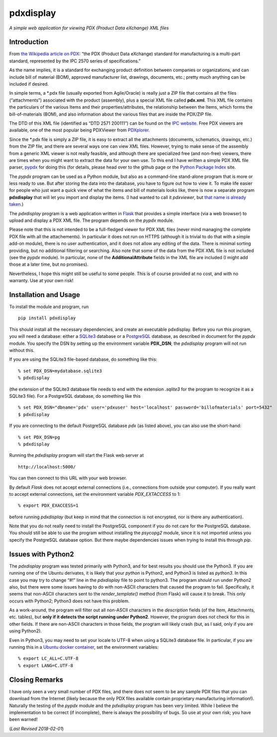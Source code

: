 pdxdisplay
==========

*A simple web application for viewing PDX (Product Data eXchange) XML
files*

Introduction
------------

From `the Wikipedia article on
PDX <https://en.wikipedia.org/wiki/PDX_(IPC-257X)>`__: “the PDX (Product
Data eXchange) standard for manufacturing is a multi-part standard,
represented by the IPC 2570 series of specifications.”

As the name implies, it is a standard for exchanging product definition
between companies or organizations, and can include bill of material
(BOM), approved manufacturer list, drawings, documents, etc.; pretty
much anything can be included if desired.

In simple terms, a \*.pdx file (usually exported from Agile/Oracle) is
really just a ZIP file that contains all the files (“attachments”)
associated with the product (assembly), plus a special XML file called
**pdx.xml**. This XML file contains the particulars of the various Items
and their properties/attributes, the relationship between the Items,
which forms the bill-of-materials (BOM), and also information about the
various files that are inside the PDX/ZIP file.

The DTD of this XML file (identified as “DTD 2571 200111”) can be found
on the `IPC
website <http://www.ipc.org/4.0_Knowledge/4.1_Standards/IPC-25xx-files/2571.zip>`__.
Free PDX viewers are available, one of the most popular being PDXViewer
from `PDXplorer <http://www.pdxplorer.com/>`__.

Since the \*.pdx file is simply a ZIP file, it is easy to extract all
the attachments (documents, schematics, drawings, etc.) from the ZIP
file, and there are several ways one can view XML files. However, trying
to make sense of the assembly from a generic XML viewer is not really
feasible, and although there are specialized free (and non-free)
viewers, there are times when you might want to extract the data for
your own use. To this end I have written a simple PDX XML file parser,
`pypdx <https://github.com/sid5432/pypdx>`__ for doing this (for
details, please head over to the github page or the `Python Package
Index <https://pypi.python.org/pypi/pypdx/>`__ site.

The *pypdx* program can be used as a Python module, but also as a
command-line stand-alone program that is more or less ready to use. But
after storing the data into the database, you have to figure out how to
view it. To make life easier for people who just want a quick view of
what the items and bill of materials looks like, there is now a separate
program **pdxdisplay** that will let you import and display the items.
(I had wanted to call it *pdxviewer*, but `that name is already
taken <http://www.pdxplorer.com/pdxplorer-pdx-viewer.htm>`__.)

The *pdxdisplay* program is a web application written in
`Flask <http://flask.pocoo.org/>`__ that provides a simple interface
(via a web browser) to upload and display a PDX XML file. The program
depends on the *pypdx* module.

Please note that this is not intended to be a full-fledged viewer for
PDX XML files (never mind managing the complete PDX file with all the
attachements). In particular it does not run on HTTPS (although it is
trivial to do that with a simple add-on module), there is no user
authentication, and it does not allow any editing of the data. There is
minimal sorting providing, but no additional filtering or searching.
Also note that some of the data from the PDX XML file is not included
(see the *pypdx* module). In particular, none of the
**AdditionalAttribute** fields in the XML file are included (I might add
those at a later time, but no promises).

Nevertheless, I hope this might still be useful to some people. This is
of course provided at no cost, and with no warranty. Use at your own
risk!

Installation and Usage
----------------------

To install the module and program, run

::

    pip install pdxdisplay

This should install all the necessary dependencies, and create an
executable pdxdisplay. Before you run this program, you will need a
database: either a `SQLite3 <https://www.sqlite.org/>`__ database or a
`PostgreSQL <https://www.postgresql.org/>`__ database, as described in
document for the *pypdx* module. You specify the DSN by setting up the
environment variable **PDX_DSN**; the *pdxdisplay* program will not run
without this.

If you are using the SQLite3 file-based database, do something like
this:

::

    % set PDX_DSN=mydatabase.sqlite3 
    % pdxdisplay

(the extension of the SQLite3 database file needs to end with the
extension *.sqlite3* for the program to recognize it as a SQLite3 file).
For a PostgreSQL database, do something like this

::

    % set PDX_DSN="dbname='pdx' user='pdxuser' host='localhost' password='billofmaterials' port=5432"
    $ pdxdisplay

If you are connecting to the default PostgreSQL database *pdx* (as
listed above), you can also use the short-hand:

::

    % set PDX_DSN=pg
    % pdxdisplay

Running the *pdxdisplay* program will start the Flask web server at

::

    http://localhost:5000/

You can then connect to this URL with your web browser.

By default *Flask* does not accept external connections (i.e.,
connections from outside your computer). If you really want to accept
external connections, set the environment variable *PDX_EXTACCESS* to 1:

::

    % export PDX_EXACCESS=1

before running *pdxdisplay* (but keep in mind that the connection is not
encrypted, nor is there any authentication).

Note that you do not really need to install the PostgreSQL component if
you do not care for the PostgreSQL database. You should still be able to
use the program without installing the *psycopg2* module, since it is
not imported unless you specify the PostgreSQL database option. But
there maybe dependencies issues when trying to install this through
*pip*.

Issues with Python2
-------------------

The *pdxdisplay* program was tested primarily with Python3, and for best
results you should use the Python3. If you are running one of the Ubuntu
derivates, it is likely that your *python* is Python2, and Python3 is
listed as *python3*. In this case you may try to change “#!” line in the
*pdxdisplay* file to point to python3. The program *should* run under
Python2 also, but there were some issues having to do with non-ASCII
characters that caused the program to fail. Specifically, it seems that
non-ASCII characters sent to the *render_template()* method (from Flask)
will cause it to break. This only occurs with Python2; Python3 does not
have this problem.

As a work-around, the program will filter out all non-ASCII characters
in the *description* fields (of the Item, Attachments, etc. tables), but
**only if it detects the script running under Python2**. However, the
program does not check for this in other fields. If there are non-ASCII
characters in those fields, the program will likely crash (but, as I
said, only if you are using Python2).

Even in Python3, you may need to set your locale to UTF-8 when using a
SQLite3 database file. In particular, if you are running this in a
`Ubuntu docker container <https://hub.docker.com/_/ubuntu/>`__, set the
environment variables:

::

    % export LC_ALL=C.UTF-8
    % export LANG=C.UTF-8

Closing Remarks
---------------

I have only seen a very small number of PDX files, and there does not
seem to be any sample PDX files that you can download from the Internet
(likely because the only PDX files available contain proprietary
manufacturing information!). Naturally the testing of the *pypdx* module
and the *pdxdisplay* program has been very limited. While I believe the
implementation to be correct (if incomplete), there is always the
possibility of bugs. So use at your own risk; you have been warned!

(*Last Revised 2018-02-01*)


